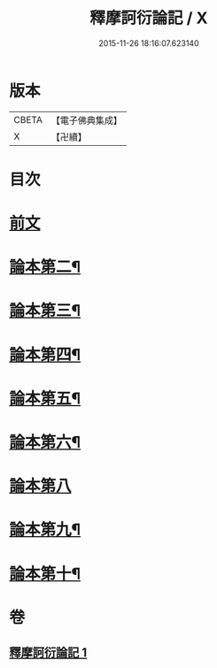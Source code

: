 #+TITLE: 釋摩訶衍論記 / X
#+DATE: 2015-11-26 18:16:07.623140
* 版本
 |     CBETA|【電子佛典集成】|
 |         X|【卍續】    |

* 目次
* [[file:KR6o0085_001.txt::001-0781a3][前文]]
* [[file:KR6o0085_001.txt::0781c23][論本第二¶]]
* [[file:KR6o0085_001.txt::0782a4][論本第三¶]]
* [[file:KR6o0085_001.txt::0782a10][論本第四¶]]
* [[file:KR6o0085_001.txt::0782a12][論本第五¶]]
* [[file:KR6o0085_001.txt::0782a18][論本第六¶]]
* [[file:KR6o0085_001.txt::0782a24][論本第八]]
* [[file:KR6o0085_001.txt::0782b8][論本第九¶]]
* [[file:KR6o0085_001.txt::0782b17][論本第十¶]]
* 卷
** [[file:KR6o0085_001.txt][釋摩訶衍論記 1]]
